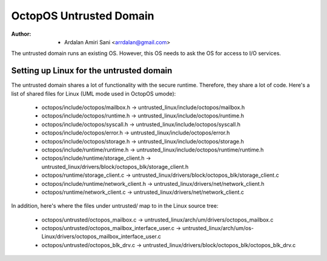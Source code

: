 ========================
OctopOS Untrusted Domain
========================

:Author: - Ardalan Amiri Sani <arrdalan@gmail.com>

The untrusted domain runs an existing OS.
However, this OS needs to ask the OS for access to I/O services.

Setting up Linux for the untrusted domain
=========================================
The untrusted domain shares a lot of functionality with the secure runtime. 
Therefore, they share a lot of code.
Here's a list of shared files for Linux (UML mode used in OctopOS umode):

  - octopos/include/octopos/mailbox.h -> untrusted_linux/include/octopos/mailbox.h
  - octopos/include/octopos/runtime.h -> untrusted_linux/include/octopos/runtime.h
  - octopos/include/octopos/syscall.h -> untrusted_linux/include/octopos/syscall.h
  - octopos/include/octopos/error.h -> untrusted_linux/include/octopos/error.h
  - octopos/include/octopos/storage.h -> untrusted_linux/include/octopos/storage.h
  - octopos/include/runtime/runtime.h -> untrusted_linux/include/octopos/runtime/runtime.h
  - octopos/include/runtime/storage_client.h -> untrusted_linux/drivers/block/octopos_blk/storage_client.h
  - octopos/runtime/storage_client.c -> untrusted_linux/drivers/block/octopos_blk/storage_client.c
  - octopos/include/runtime/network_client.h -> untrusted_linux/drivers/net/network_client.h
  - octopos/runtime/network_client.c -> untrusted_linux/drivers/net/network_client.c

In addition, here's where the files under untrusted/ map to in the Linux source tree:

  - octopos/untrusted/octopos_mailbox.c -> untrusted_linux/arch/um/drivers/octopos_mailbox.c
  - octopos/untrusted/octopos_mailbox_interface_user.c -> untrusted_linux/arch/um/os-Linux/drivers/octopos_mailbox_interface_user.c
  - octopos/untrusted/octopos_blk_drv.c -> untrusted_linux/drivers/block/octopos_blk/octopos_blk_drv.c
